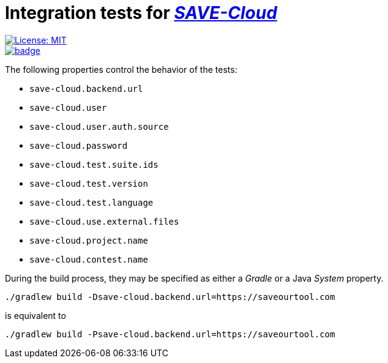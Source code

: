 = Integration tests for https://github.com/saveourtool/save-cloud[_SAVE-Cloud_]
:toc:
:imagesdir: docs/images

[.float-group]
--
[.left]
image::https://img.shields.io/badge/License-MIT-yellow.svg[License: MIT,link="https://opensource.org/licenses/MIT"]

[.left]
image::https://github.com/saveourtool/save-backend-tests/actions/workflows/test.yml/badge.svg?branch=master[,link="https://github.com/saveourtool/save-backend-tests/actions/workflows/test.yml?query=branch%3Amaster"]
--

The following properties control the behavior of the tests:

* `save-cloud.backend.url`
* `save-cloud.user`
* `save-cloud.user.auth.source`
* `save-cloud.password`
* `save-cloud.test.suite.ids`
* `save-cloud.test.version`
* `save-cloud.test.language`
* `save-cloud.use.external.files`
* `save-cloud.project.name`
* `save-cloud.contest.name`

During the build process, they may be specified as either a _Gradle_ or a Java
_System_ property.

[source,bash]
----
./gradlew build -Dsave-cloud.backend.url=https://saveourtool.com
----

is equivalent to

[source,bash]
----
./gradlew build -Psave-cloud.backend.url=https://saveourtool.com
----
